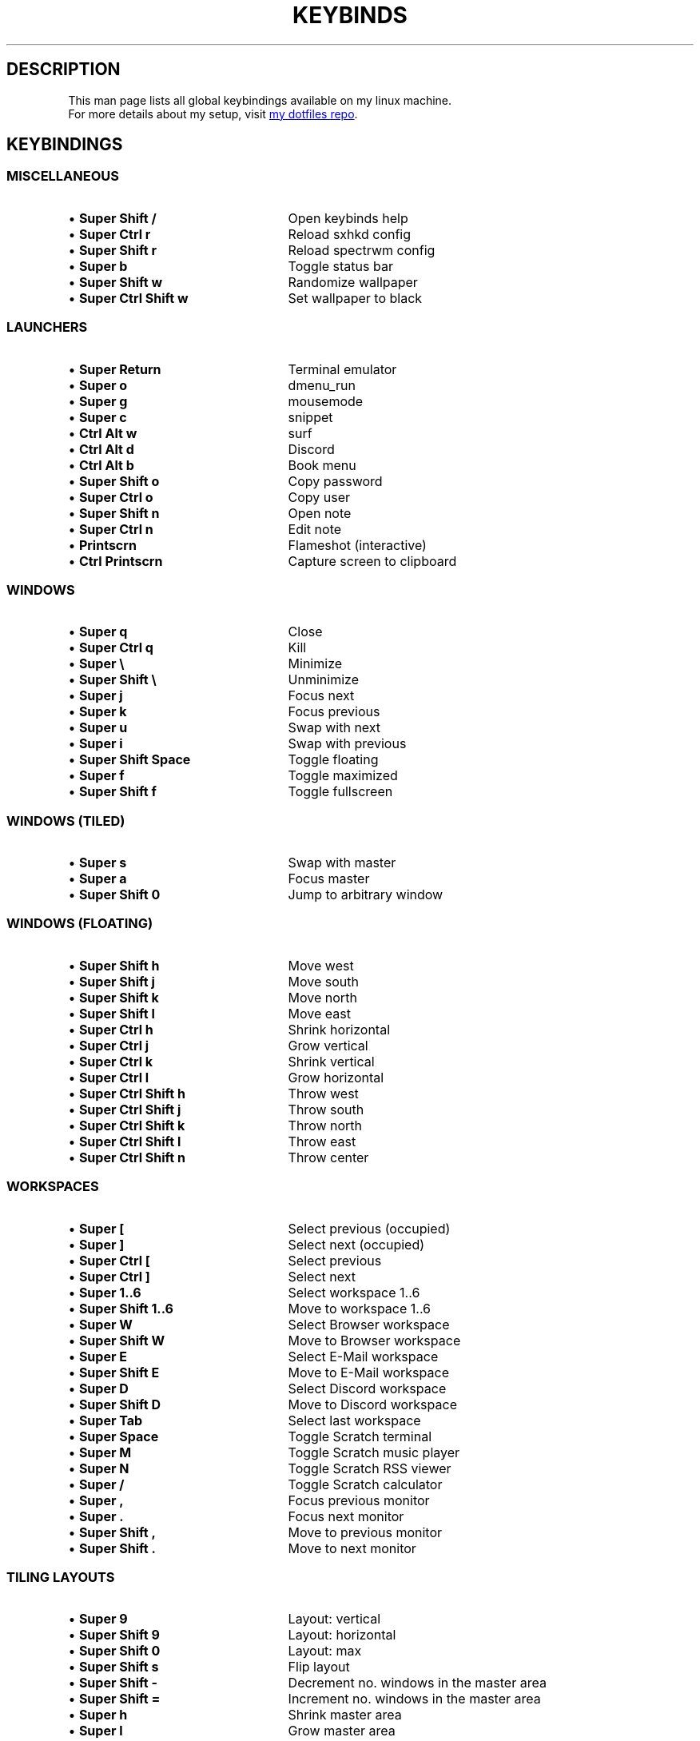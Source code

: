 .de KB
.IP "\\(bu \\fB\\$1\\fP" 25
\\$2
.sp -1
..
.TH KEYBINDS 7 2024-01-14 keybinds
.SH DESCRIPTION
.P
This man page lists all global keybindings available on my linux machine.
.br
For more details about my setup, visit
.UR https://github.com/randoragon/dotfiles
my dotfiles repo
.UE .
.
.SH KEYBINDINGS
.
.SS MISCELLANEOUS
.KB "Super Shift /"         "Open keybinds help"
.KB "Super Ctrl r"          "Reload sxhkd config"
.KB "Super Shift r"         "Reload spectrwm config"
.KB "Super b"               "Toggle status bar"
.KB "Super Shift w"         "Randomize wallpaper"
.KB "Super Ctrl Shift w"    "Set wallpaper to black"
.
.sp
.SS LAUNCHERS
.P
.KB "Super Return"      "Terminal emulator"
.KB "Super o"           "dmenu_run"
.KB "Super g"           "mousemode"
.KB "Super c"           "snippet"
.KB "Ctrl Alt w"        "surf"
.KB "Ctrl Alt d"        "Discord"
.KB "Ctrl Alt b"        "Book menu"
.KB "Super Shift o"     "Copy password"
.KB "Super Ctrl o"      "Copy user"
.KB "Super Shift n"     "Open note"
.KB "Super Ctrl n"      "Edit note"
.KB "Printscrn"         "Flameshot (interactive)"
.KB "Ctrl Printscrn"    "Capture screen to clipboard"
.
.sp
.SS WINDOWS
.P
.KB "Super q"            "Close"
.KB "Super Ctrl q"       "Kill"
.KB "Super \e"           "Minimize"
.KB "Super Shift \e"     "Unminimize"
.sp
.KB "Super j"          "Focus next"
.KB "Super k"          "Focus previous"
.KB "Super u"          "Swap with next"
.KB "Super i"          "Swap with previous"
.sp
.KB "Super Shift Space"     "Toggle floating"
.KB "Super f"               "Toggle maximized"
.KB "Super Shift f"         "Toggle fullscreen"
.sp
.sp
.SS WINDOWS (TILED)
.P
.KB "Super s"               "Swap with master"
.KB "Super a"               "Focus master"
.KB "Super Shift 0"         "Jump to arbitrary window"
.
.sp
.SS WINDOWS (FLOATING)
.P
.KB "Super Shift h"  "Move west"
.KB "Super Shift j"  "Move south"
.KB "Super Shift k"  "Move north"
.KB "Super Shift l"  "Move east"
.sp
.KB "Super Ctrl h"  "Shrink horizontal"
.KB "Super Ctrl j"  "Grow vertical"
.KB "Super Ctrl k"  "Shrink vertical"
.KB "Super Ctrl l"  "Grow horizontal"
.sp
.KB "Super Ctrl Shift h"  "Throw west"
.KB "Super Ctrl Shift j"  "Throw south"
.KB "Super Ctrl Shift k"  "Throw north"
.KB "Super Ctrl Shift l"  "Throw east"
.KB "Super Ctrl Shift n"  "Throw center"
.
.sp
.SS WORKSPACES
.P
.KB "Super ["               "Select previous (occupied)"
.KB "Super ]"               "Select next (occupied)"
.KB "Super Ctrl ["          "Select previous"
.KB "Super Ctrl ]"          "Select next"
.sp
.KB "Super 1..6"            "Select workspace 1..6"
.KB "Super Shift 1..6"      "Move to workspace 1..6"
.KB "Super W"               "Select Browser workspace"
.KB "Super Shift W"         "Move to Browser workspace"
.KB "Super E"               "Select E-Mail workspace"
.KB "Super Shift E"         "Move to E-Mail workspace"
.KB "Super D"               "Select Discord workspace"
.KB "Super Shift D"         "Move to Discord workspace"
.KB "Super Tab"             "Select last workspace"
.sp
.KB "Super Space"           "Toggle Scratch terminal"
.KB "Super M"               "Toggle Scratch music player"
.KB "Super N"               "Toggle Scratch RSS viewer"
.KB "Super /"               "Toggle Scratch calculator"
.sp
.KB "Super ,"               "Focus previous monitor"
.KB "Super ."               "Focus next monitor"
.KB "Super Shift ,"         "Move to previous monitor"
.KB "Super Shift ."         "Move to next monitor"
.
.sp
.SS TILING LAYOUTS
.KB "Super 9"               "Layout: vertical"
.KB "Super Shift 9"         "Layout: horizontal"
.KB "Super Shift 0"         "Layout: max"
.KB "Super Shift s"         "Flip layout"
.KB "Super Shift -"         "Decrement no. windows in the master area"
.KB "Super Shift ="         "Increment no. windows in the master area"
.KB "Super h"               "Shrink master area"
.KB "Super l"               "Grow master area"
.
.sp
.SS MUSIC / VOLUME
.KB "Super p"               "Play/pause"
.KB "Super Shift p"         "Stop"
.KB "Super ;"               "Previous"
.KB "Super '"               "Next"
.KB "Super Shift ;"         "Seek -5s"
.KB "Super Shift '"         "Seek +5s"
.KB "Super -"               "Volume -2%"
.KB "Super ="               "Volume +2%"
.KB "Super Backspace"       "Toggle mute"
.KB "Super Ctrl ="          "Add to playlist"
